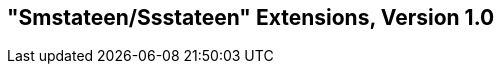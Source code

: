 [[smstateen]]
== "Smstateen/Ssstateen" Extensions, Version 1.0

ifeval::[{RVZsmstateen} == false]
{ohg-config}: This extension is not supported.
endif::[]
